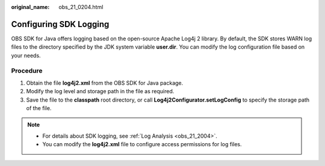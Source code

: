 :original_name: obs_21_0204.html

.. _obs_21_0204:

Configuring SDK Logging
=======================

OBS SDK for Java offers logging based on the open-source Apache Log4j 2 library. By default, the SDK stores WARN log files to the directory specified by the JDK system variable **user.dir**. You can modify the log configuration file based on your needs.

Procedure
---------

#. Obtain the file **log4j2.xml** from the OBS SDK for Java package.
#. Modify the log level and storage path in the file as required.
#. Save the file to the **classpath** root directory, or call **Log4j2Configurator.setLogConfig** to specify the storage path of the file.

.. note::

   -  For details about SDK logging, see :ref:`Log Analysis <obs_21_2004>`.
   -  You can modify the **log4j2.xml** file to configure access permissions for log files.
